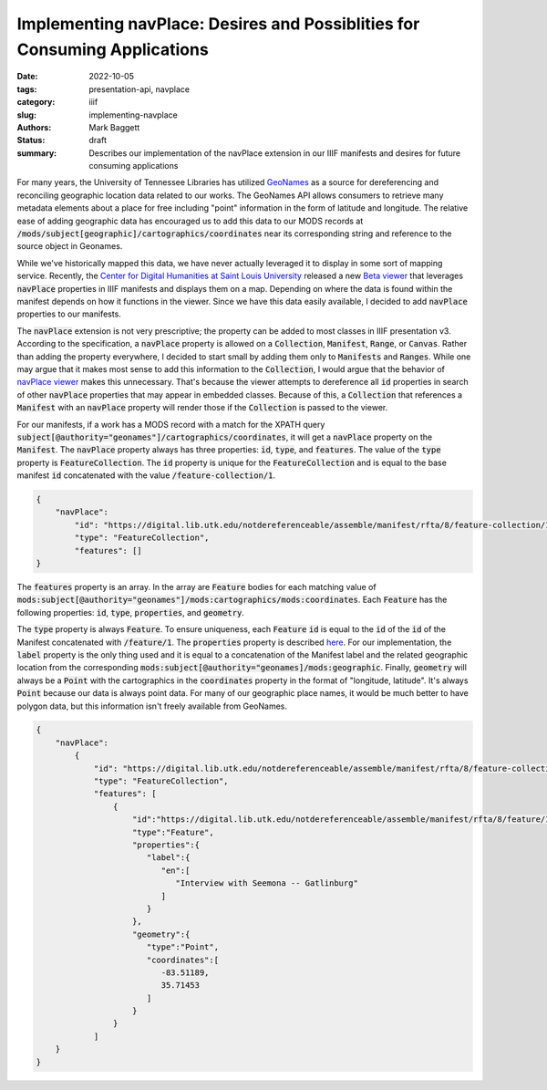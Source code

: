 Implementing navPlace: Desires and Possiblities for Consuming Applications
##########################################################################

:date: 2022-10-05
:tags: presentation-api, navplace
:category: iiif
:slug: implementing-navplace
:authors: Mark Baggett
:status: draft
:summary: Describes our implementation of the navPlace extension in our IIIF manifests and desires for future consuming applications

For many years, the University of Tennessee Libraries has utilized `GeoNames <https://www.geonames.org/>`_ as a source
for dereferencing and reconciling geographic location data related to our works. The GeoNames API allows consumers to retrieve
many metadata elements about a place for free including "point" information in the form of latitude and longitude. The
relative ease of adding geographic data has encouraged us to add this data to our MODS records at
:code:`/mods/subject[geographic]/cartographics/coordinates` near its corresponding string and reference to the source
object in Geonames.

.. code-block:: xml
   :hl_lines: 4

   <mods:subject authority="geonames" valueURI="http://sws.geonames.org/4624443">
      <mods:geographic>Gatlinburg</mods:geographic>
      <mods:cartographics>
         <mods:coordinates>35.71453, -83.51189</mods:coordinates>
      </mods:cartographics>
   </mods:subject>

While we've historically mapped this data, we have never actually leveraged it to display in some sort of mapping service.
Recently, the `Center for Digital Humanities at Saint Louis University <https://github.com/CenterForDigitalHumanities/>`_
released a new `Beta viewer <https://centerfordigitalhumanities.github.io/navplace-viewer/>`_ that leverages
:code:`navPlace` properties in IIIF manifests and displays them on a map. Depending on where the data is found within the
manifest depends on how it functions in the viewer. Since we have this data easily available, I decided to add :code:`navPlace`
properties to our manifests.

The :code:`navPlace` extension is not very prescriptive; the property can be added to most classes in IIIF presentation v3.
According to the specification, a :code:`navPlace` property is allowed on a :code:`Collection`, :code:`Manifest`,
:code:`Range`, or :code:`Canvas`. Rather than adding the property everywhere, I decided to start small by adding them
only to :code:`Manifests` and :code:`Ranges`. While one may argue that it makes most sense to add this information
to the :code:`Collection`, I would argue that the behavior of
`navPlace viewer <https://centerfordigitalhumanities.github.io/navplace-viewer/>`_ makes this unnecessary. That's
because the viewer attempts to dereference all :code:`id` properties in search of other :code:`navPlace` properties
that may appear in embedded classes. Because of this, a :code:`Collection` that references a :code:`Manifest` with an
:code:`navPlace` property will render those if the :code:`Collection` is passed to the viewer.

For our manifests, if a work has a MODS record with a match for the XPATH query
:code:`subject[@authority="geonames"]/cartographics/coordinates`, it will get a :code:`navPlace` property on the
:code:`Manifest`. The :code:`navPlace` property always has three properties: :code:`id`, :code:`type`, and :code:`features`.
The value of the :code:`type` property is :code:`FeatureCollection`. The :code:`id` property is unique for the
:code:`FeatureCollection` and is equal to the base manifest :code:`id` concatenated with the value :code:`/feature-collection/1`.

.. code-block:: json

    {
        "navPlace":
            "id": "https://digital.lib.utk.edu/notdereferenceable/assemble/manifest/rfta/8/feature-collection/1",
            "type": "FeatureCollection",
            "features": []
    }

The :code:`features` property is an array. In the array are :code:`Feature` bodies for each matching value of
:code:`mods:subject[@authority="geonames"]/mods:cartographics/mods:coordinates`.  Each :code:`Feature` has the following
properties: :code:`id`, :code:`type`, :code:`properties`, and :code:`geometry`.

The :code:`type` property is always :code:`Feature`.  To ensure uniqueness, each :code:`Feature` :code:`id` is equal to
the :code:`id` of the :code:`id` of the Manifest concatenated with :code:`/feature/1`. The :code:`properties` property
is described `here <https://iiif.io/api/extension/navplace/#32-context-considerations-for-geojson-ld-properties>`_.
For our implementation, the :code:`label` property is the only thing used and it is equal to a concatenation of the Manifest
label and the related geographic location from the corresponding :code:`mods:subject[@authority="geonames]/mods:geographic`.
Finally, :code:`geometry` will always be a :code:`Point` with the cartographics in the :code:`coordinates` property in
the format of "longitude, latitude". It's always :code:`Point` because our data is always point data. For many of our
geographic place names, it would be much better to have polygon data, but this information isn't freely available from
GeoNames.

.. code-block:: json

    {
        "navPlace":
            {
                "id": "https://digital.lib.utk.edu/notdereferenceable/assemble/manifest/rfta/8/feature-collection/1",
                "type": "FeatureCollection",
                "features": [
                    {
                        "id":"https://digital.lib.utk.edu/notdereferenceable/assemble/manifest/rfta/8/feature/1",
                        "type":"Feature",
                        "properties":{
                           "label":{
                              "en":[
                                 "Interview with Seemona -- Gatlinburg"
                              ]
                           }
                        },
                        "geometry":{
                           "type":"Point",
                           "coordinates":[
                              -83.51189,
                              35.71453
                           ]
                        }
                    }
                ]
        }
    }

